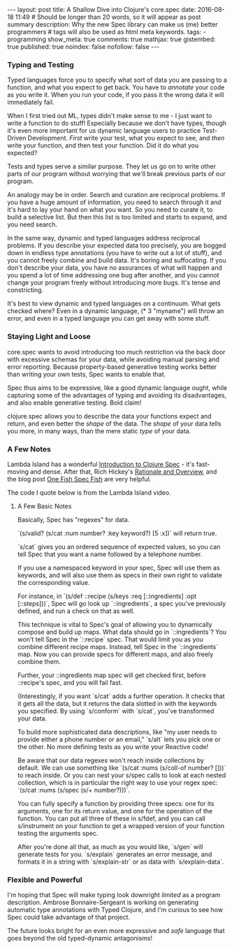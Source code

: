 #+BEGIN_HTML
---
layout: post
title: A Shallow Dive into Clojure's core.spec
date: 2016-08-18 11:49
# Should be longer than 20 words, so it will appear as post summary
description: Why the new Spec library can make us (me) better programmers
# tags will also be used as html meta keywords.
tags:
  - programming

show_meta: true
comments: true
mathjax: true
gistembed: true
published: true
noindex: false
nofollow: false
---
#+END_HTML

*** Typing and Testing
Typed languages force you to specify what sort of data you are passing to a
function, and what you expect to get back. You have to /annotate/ your code as you
write it. When you run your code, if you pass it the wrong data it will
immediately fail.

When I first tried out ML, types didn't make sense to me - I just want to write
a function to do stuff! Especially because we don't have types, though it's even
more important for us dynamic language users to practice Test-Driven
Development. /First/ write your test, what you expect to see, and /then/ write your
function, and then test your function. Did it do what you expected?

Tests and types serve a similar purpose. They let us go on to write other parts
of our program without worrying that we'll break previous parts of our program.

An analogy may be in order. Search and curation are reciprocal problems. If you
have a huge amount of information, you need to search through it and it's hard
to lay your hand on what you want. So you need to curate it, to build a
selective list. But then this list is too limited and starts to expand, and you
need search.

In the same way, dynamic and typed languages address reciprocal problems. If you
describe your expected data too precisely, you are bogged down in endless type
annotations (you have to write out a lot of stuff), and you cannot freely
combine and build data. It's boring and suffocating. If you don't describe your
data, you have no assurances of what will happen and you spend a lot of time
addressing one bug after another, and you cannot change your program freely
without introducing more bugs. It's tense and constricting.

It's best to view dynamic and typed languages on a continuum. What gets checked
where? Even in a dynamic language, (* 3 "myname") will throw an error, and even
in a typed language you can get away with some stuff.

*** Staying Light and Loose
core.spec wants to avoid introducing too much restriction via the back door with
excessive schemas for your data, while avoiding manual parsing and error
reporting. Because property-based generative testing works better than writing
your own tests, Spec wants to enable that. 

Spec thus aims to be expressive, like a good dynamic language ought, while
capturing some of the advantages of typing and avoiding its disadvantages, and
also enable generative testing. Bold claim!

clojure.spec allows you to describe the data your functions expect and return,
and even better the /shape/ of the data. The /shape/ of your data tells you more, in
many ways, than the mere static /type/ of your data.

*** A Few Notes
Lambda Island has a wonderful [[https://lambdaisland.com/episodes/clojure-spec][Introduction to Clojure Spec]] - it's fast-moving
and dense. After that, Rich Hickey's [[http://clojure.org/about/spec][Rationale and Overview]], and the blog post
[[http://gigasquidsoftware.com/blog/2016/05/29/one-fish-spec-fish/][One Fish Spec Fish]] are very helpful.

The code I quote below is from the Lambda Island video.

**** A Few Basic Notes
Basically, Spec has "regexes" for data.

`(s/valid? (s/cat :num number? :key keyword?) [5 :x])` will return true.

`s/cat` gives you an ordered sequence of expected values, so you can tell Spec
that you want a name followed by a telephone number. 

If you use a namespaced keyword in your spec, Spec will use
them as keywords, and will also use them as specs in their own right to validate
the corresponding value.

For instance, in `(s/def ::recipe (s/keys :req [::ingredients] :opt
[::steps]))`, Spec will go look up `::ingredients`, a spec you've previously
defined, and run a check on that as well.

This technique is vital to Spec's goal of allowing you to dynamically compose
and build up maps. What data should go in `::ingredients`? You won't tell Spec
in the `::recipe` spec. That would limit you as you combine different recipe
maps. Instead, tell Spec in the `::ingredients` map. Now you can provide specs
for different maps, and also freely combine them.

Further, your ::ingredients map spec will get checked first, before ::recipe's
spec, and you will fail fast.

(Interestingly, if you want `s/cat` adds a further operation. It checks that it
gets all the data, but it returns the data slotted in with the keywords you
specified. By using `s/conform` with `s/cat`, you've transformed your data.

To build more sophisticated data descriptions, like "my user needs to provide
either a phone number or an email," `s/alt` lets you pick one or the other. No
more defining tests as you write your Reactive code!

Be aware that our data regexes won't reach inside collections by default. We can
use something like `(s/cat :nums (s/coll-of number? []))` to reach inside.  Or you
can nest your s/spec calls to look at each nested collection, which is in
particular the right way to use your regex spec: `(s/cat :nums (s/spec (s/+
number?)))`.

You can fully specify a function by providing three specs: one for its
arguments, one for its return value, and one for the operation of the function.
You can put all three of these in s/fdef, and you can call s/instrument on your
function to get a wrapped version of your function testing the arguments spec.

After you're done all that, as much as you would like, `s/gen` will generate
tests for you. `s/explain` generates an error message, and formats it in a
string with `s/explain-str` or as data with `s/explain-data`.

*** Flexible and Powerful
I'm hoping that Spec will make typing look downright /limited/ as a program
description. Ambrose Bonnaire-Sergeant is working on generating automatic type
annotations with Typed Clojure, and I'm curious to see how Spec could take
advantage of that project.

The future looks bright for an even more expressive and /safe/ language that goes
beyond the old typed-dynamic antagonisms!
